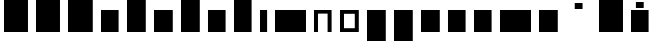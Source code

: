 SplineFontDB: 3.0
FontName: VTFTypocampBase-Regular
FullName: VTF Typocamp Base Regular
FamilyName: VTF Typocamp Base
Weight: Regular
Copyright: Velvetyne Type Foundry
Version: 001.001
ItalicAngle: 0
UnderlinePosition: -50
UnderlineWidth: 50
Ascent: 750
Descent: 250
LayerCount: 2
Layer: 0 0 "Back"  1
Layer: 1 0 "Fore"  0
XUID: [1021 366 1577494475 3031636]
FSType: 4
OS2Version: 3
OS2_WeightWidthSlopeOnly: 0
OS2_UseTypoMetrics: 1
CreationTime: 1340353620
ModificationTime: 1340365962
PfmFamily: 17
TTFWeight: 400
TTFWidth: 5
LineGap: 0
VLineGap: 0
Panose: 2 0 0 0 0 0 0 0 0 0
OS2TypoAscent: 0
OS2TypoAOffset: 1
OS2TypoDescent: 0
OS2TypoDOffset: 1
OS2TypoLinegap: 200
OS2WinAscent: 0
OS2WinAOffset: 1
OS2WinDescent: 0
OS2WinDOffset: 1
HheadAscent: 0
HheadAOffset: 1
HheadDescent: 0
HheadDOffset: 1
OS2SubXSize: 650
OS2SubYSize: 600
OS2SubXOff: 0
OS2SubYOff: 75
OS2SupXSize: 650
OS2SupYSize: 600
OS2SupXOff: 0
OS2SupYOff: 350
OS2StrikeYSize: 50
OS2StrikeYPos: 300
OS2Vendor: 'VTF '
OS2CodePages: 00000001.00000000
OS2UnicodeRanges: 00000000.00000000.00000000.00000000
DEI: 91125
LangName: 1033 "" "" "" "VelvetyneTypeFoundry: VTF Typocamp Base Regular: 2012" "VTFTypocampBase-Regular" "1.000" "" "Please refer to the Copyright section for the font trademark attribution notices." "Velvetyne Type Foundry" "Velvetyne Type Foundry" "" "http://velvetyne.fr" "http://velvetyne.fr" "SIL-OFL" "http://velvetyne.fr" 
Encoding: UnicodeBmp
UnicodeInterp: none
NameList: Adobe Glyph List
DisplaySize: -24
AntiAlias: 1
FitToEm: 1
WinInfo: 50 25 10
BeginPrivate: 4
BlueValues 23 [-20 0 500 520 750 770]
OtherBlues 8 [-250 0]
BlueScale 8 0.039625
ExpansionFactor 4 0.06
EndPrivate
BeginChars: 65537 25

StartChar: .notdef
Encoding: 65536 -1 0
Width: 378
Flags: W
LayerCount: 2
EndChar

StartChar: h
Encoding: 104 104 1
Width: 640
Flags: MW
HStem: 0 21G<100 100 100 540> 730 20G<100 540 540 540>
VStem: 100 440<0 750 0 750>
LayerCount: 2
Fore
SplineSet
100 0 m 1
 100 750 l 1
 540 750 l 1
 540 0 l 1
 100 0 l 1
EndSplineSet
EndChar

StartChar: i
Encoding: 105 105 2
Width: 378
Flags: MW
HStem: 0 21G<100 100 100 278> 480 20G<100 278 278 278>
VStem: 100 178<0 500 0 500>
LayerCount: 2
Fore
SplineSet
100 0 m 1
 100 500 l 1
 278 500 l 1
 278 0 l 1
 100 0 l 1
EndSplineSet
EndChar

StartChar: a
Encoding: 97 97 3
Width: 640
Flags: MW
HStem: 0 21G<100 100 100 540> 480 20G<100 540 540 540>
VStem: 100 440<0 500 0 500>
LayerCount: 2
Fore
SplineSet
100 0 m 1
 100 500 l 1
 540 500 l 1
 540 0 l 1
 100 0 l 1
EndSplineSet
EndChar

StartChar: c
Encoding: 99 99 4
Width: 670
Flags: MW
HStem: 0 21G<100 100 100 570> 480 20G<100 570 570 570>
VStem: 100 470<0 500 0 500>
LayerCount: 2
Fore
SplineSet
100 0 m 1
 100 500 l 1
 570 500 l 1
 570 0 l 1
 100 0 l 1
EndSplineSet
EndChar

StartChar: e
Encoding: 101 101 5
Width: 640
Flags: MW
HStem: 0 21G<100 100 100 540> 480 20G<100 540 540 540>
VStem: 100 440<0 500 0 500>
LayerCount: 2
Fore
SplineSet
100 0 m 1
 100 500 l 1
 540 500 l 1
 540 0 l 1
 100 0 l 1
EndSplineSet
EndChar

StartChar: b
Encoding: 98 98 6
Width: 670
Flags: MW
HStem: 0 21G<100 100 100 570> 730 20G<100 570 570 570>
VStem: 100 470<0 750 0 750>
LayerCount: 2
Fore
SplineSet
100 0 m 1
 100 750 l 1
 570 750 l 1
 570 0 l 1
 100 0 l 1
EndSplineSet
EndChar

StartChar: d
Encoding: 100 100 7
Width: 670
Flags: MW
HStem: 0 21G<100 100 100 570> 730 20G<100 570 570 570>
VStem: 100 470<0 750 0 750>
LayerCount: 2
Fore
SplineSet
100 0 m 1
 100 750 l 1
 570 750 l 1
 570 0 l 1
 100 0 l 1
EndSplineSet
EndChar

StartChar: o
Encoding: 111 111 8
Width: 670
Flags: MWO
HStem: -20 95<200 470 200 570> 425 95<200 200 200 470>
VStem: 100 100<75 425 75 520 75 520> 470 100<75 425 425 425>
LayerCount: 2
Fore
SplineSet
570 520 m 1
 570 -20 l 1
 100 -20 l 1
 100 520 l 1
 570 520 l 1
200 425 m 1
 200 75 l 1
 470 75 l 1
 470 425 l 1
 200 425 l 1
EndSplineSet
EndChar

StartChar: p
Encoding: 112 112 9
Width: 670
Flags: MW
HStem: -250 21G<100 100 100 570> 480 20G<100 570 570 570>
VStem: 100 470<-250 500 -250 500>
LayerCount: 2
Fore
SplineSet
100 -250 m 1
 100 500 l 1
 570 500 l 1
 570 -250 l 1
 100 -250 l 1
EndSplineSet
EndChar

StartChar: q
Encoding: 113 113 10
Width: 670
Flags: MW
HStem: -250 21G<100 100 100 570> 480 20G<100 570 570 570>
VStem: 100 470<-250 500 -250 500>
LayerCount: 2
Fore
SplineSet
100 -250 m 1
 100 500 l 1
 570 500 l 1
 570 -250 l 1
 100 -250 l 1
EndSplineSet
EndChar

StartChar: s
Encoding: 115 115 11
Width: 670
Flags: MW
HStem: 0 21G<100 100 100 570> 480 20G<100 570 570 570>
VStem: 100 470<0 500 0 500>
LayerCount: 2
Fore
SplineSet
100 0 m 1
 100 500 l 1
 570 500 l 1
 570 0 l 1
 100 0 l 1
EndSplineSet
EndChar

StartChar: u
Encoding: 117 117 12
Width: 640
Flags: MW
HStem: 0 21G<100 100 100 540> 480 20G<100 540 540 540>
VStem: 100 440<0 500 0 500>
LayerCount: 2
Fore
SplineSet
100 0 m 1
 100 500 l 1
 540 500 l 1
 540 0 l 1
 100 0 l 1
EndSplineSet
EndChar

StartChar: v
Encoding: 118 118 13
Width: 640
Flags: MW
HStem: 0 21G<100 100 100 540> 480 20G<100 540 540 540>
VStem: 100 440<0 500 0 500>
LayerCount: 2
Fore
SplineSet
100 0 m 1
 100 500 l 1
 540 500 l 1
 540 0 l 1
 100 0 l 1
EndSplineSet
EndChar

StartChar: m
Encoding: 109 109 14
Width: 976
Flags: MW
HStem: 0 21G<100 100 100 875> 480 20G<100 875 875 875>
VStem: 100 775<0 500 0 500>
LayerCount: 2
Fore
SplineSet
100 0 m 1
 100 500 l 1
 875 500 l 1
 875 0 l 1
 100 0 l 1
EndSplineSet
EndChar

StartChar: w
Encoding: 119 119 15
Width: 976
Flags: MW
HStem: 0 21G<100 100 100 875> 480 20G<100 875 875 875>
VStem: 100 775<0 500 0 500>
LayerCount: 2
Fore
SplineSet
100 0 m 1
 100 500 l 1
 875 500 l 1
 875 0 l 1
 100 0 l 1
EndSplineSet
EndChar

StartChar: x
Encoding: 120 120 16
Width: 670
Flags: MW
HStem: 0 21G<100 100 100 570> 480 20G<100 570 570 570>
VStem: 100 470<0 500 0 500>
LayerCount: 2
Fore
SplineSet
100 0 m 1
 100 500 l 1
 570 500 l 1
 570 0 l 1
 100 0 l 1
EndSplineSet
EndChar

StartChar: H
Encoding: 72 72 17
Width: 800
Flags: MW
HStem: 0 21G<100 100 100 700> 730 20G<100 700 700 700>
VStem: 100 600<0 750 0 750>
LayerCount: 2
Fore
SplineSet
100 0 m 1
 100 750 l 1
 700 750 l 1
 700 0 l 1
 100 0 l 1
EndSplineSet
EndChar

StartChar: O
Encoding: 79 79 18
Width: 820
Flags: MW
HStem: -20 21G<100 100 100 720> 750 20G<100 720 720 720>
VStem: 100 620<-20 770 -20 770>
LayerCount: 2
Fore
SplineSet
100 -20 m 1
 100 770 l 1
 720 770 l 1
 720 -20 l 1
 100 -20 l 1
EndSplineSet
EndChar

StartChar: acute
Encoding: 180 180 19
AltUni2: 000301.ffffffff.0 0002ca.ffffffff.0
Width: 833
Flags: MW
HStem: 550 150<319 514 319 514>
VStem: 319 195<550 700 550 700>
LayerCount: 2
Fore
SplineSet
319 550 m 1
 319 700 l 1
 514 700 l 1
 514 550 l 1
 319 550 l 1
EndSplineSet
EndChar

StartChar: aacute
Encoding: 225 225 20
Width: 640
Flags: MW
HStem: 0 21G<100 100 100 540> 480 20G<100 540 540 540> 550 150<223 418 223 418>
VStem: 223 195<550 700 550 700>
LayerCount: 2
Fore
SplineSet
100 0 m 1
 100 500 l 1
 540 500 l 1
 540 0 l 1
 100 0 l 1
223 550 m 1
 223 700 l 1
 418 700 l 1
 418 550 l 1
 223 550 l 1
EndSplineSet
EndChar

StartChar: A
Encoding: 65 65 21
Width: 800
Flags: MW
HStem: 0 21G<100 100 100 700> 730 20G<100 700 700 700>
VStem: 100 600<0 750 0 750>
LayerCount: 2
Fore
SplineSet
100 0 m 1
 100 750 l 1
 700 750 l 1
 700 0 l 1
 100 0 l 1
EndSplineSet
EndChar

StartChar: Aacute
Encoding: 193 193 22
Width: 800
Flags: MW
HStem: 0 21G<100 100 100 700> 730 20G<100 700 700 700> 800 150<303 498 303 498>
VStem: 303 195<800 950 800 950>
LayerCount: 2
Fore
SplineSet
100 0 m 1
 100 750 l 1
 700 750 l 1
 700 0 l 1
 100 0 l 1
303 800 m 1
 303 950 l 1
 498 950 l 1
 498 800 l 1
 303 800 l 1
EndSplineSet
EndChar

StartChar: space
Encoding: 32 32 23
AltUni2: 0000a0.ffffffff.0
Width: 378
Flags: W
LayerCount: 2
EndChar

StartChar: n
Encoding: 110 110 24
Width: 640
Flags: MW
HStem: 0 21G<100 200 100 100 440 540 440 440> 410 90<200 440 200 200>
VStem: 100 100<0 410 0 500 0 500> 440 100<0 410 410 410>
LayerCount: 2
Fore
SplineSet
440 0 m 1
 440 410 l 1
 200 410 l 1
 200 0 l 1
 100 0 l 1
 100 500 l 1
 540 500 l 1
 540 0 l 1
 440 0 l 1
EndSplineSet
EndChar
EndChars
EndSplineFont
